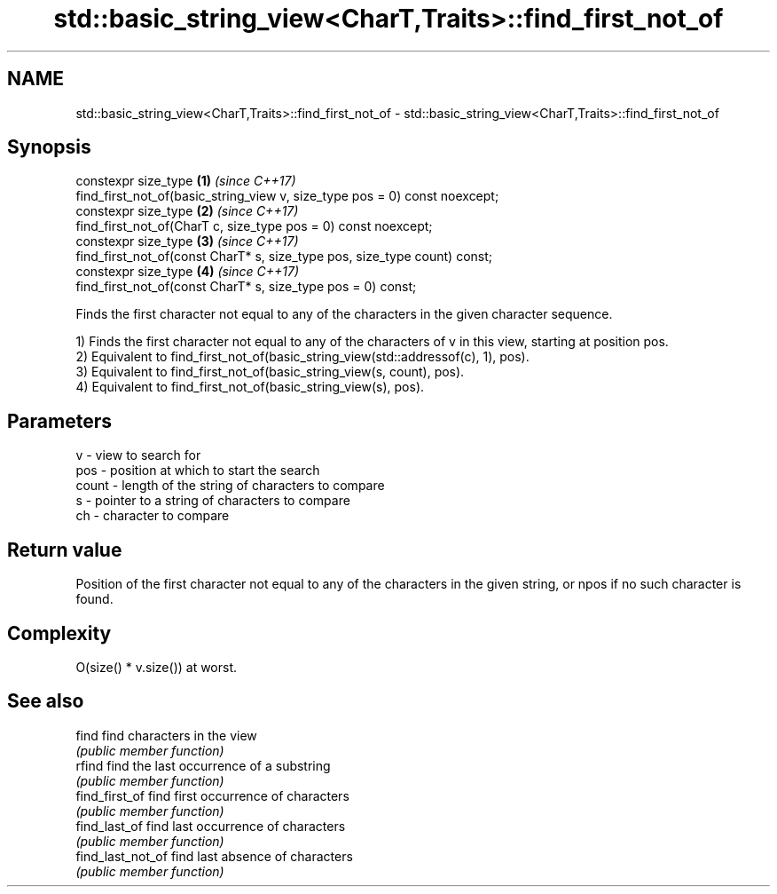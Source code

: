 .TH std::basic_string_view<CharT,Traits>::find_first_not_of 3 "2020.03.24" "http://cppreference.com" "C++ Standard Libary"
.SH NAME
std::basic_string_view<CharT,Traits>::find_first_not_of \- std::basic_string_view<CharT,Traits>::find_first_not_of

.SH Synopsis
   constexpr size_type                                                       \fB(1)\fP \fI(since C++17)\fP
   find_first_not_of(basic_string_view v, size_type pos = 0) const noexcept;
   constexpr size_type                                                       \fB(2)\fP \fI(since C++17)\fP
   find_first_not_of(CharT c, size_type pos = 0) const noexcept;
   constexpr size_type                                                       \fB(3)\fP \fI(since C++17)\fP
   find_first_not_of(const CharT* s, size_type pos, size_type count) const;
   constexpr size_type                                                       \fB(4)\fP \fI(since C++17)\fP
   find_first_not_of(const CharT* s, size_type pos = 0) const;

   Finds the first character not equal to any of the characters in the given character sequence.

   1) Finds the first character not equal to any of the characters of v in this view, starting at position pos.
   2) Equivalent to find_first_not_of(basic_string_view(std::addressof(c), 1), pos).
   3) Equivalent to find_first_not_of(basic_string_view(s, count), pos).
   4) Equivalent to find_first_not_of(basic_string_view(s), pos).

.SH Parameters

   v     - view to search for
   pos   - position at which to start the search
   count - length of the string of characters to compare
   s     - pointer to a string of characters to compare
   ch    - character to compare

.SH Return value

   Position of the first character not equal to any of the characters in the given string, or npos if no such character is found.

.SH Complexity

   O(size() * v.size()) at worst.

.SH See also

   find             find characters in the view
                    \fI(public member function)\fP
   rfind            find the last occurrence of a substring
                    \fI(public member function)\fP
   find_first_of    find first occurrence of characters
                    \fI(public member function)\fP
   find_last_of     find last occurrence of characters
                    \fI(public member function)\fP
   find_last_not_of find last absence of characters
                    \fI(public member function)\fP
